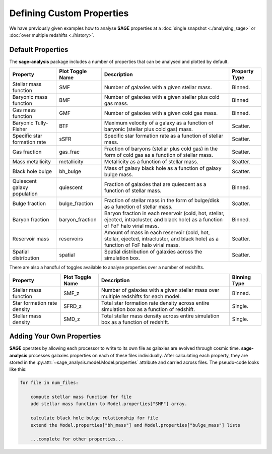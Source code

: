 Defining Custom Properties
==========================

We have previously given examples how to analyse **SAGE** properties at a :doc:`single
snapshot <./analysing_sage>` or :doc:`over multiple redshifts <./history>`.

Default Properties
------------------

The **sage-analysis** package includes a number of properties that can be analysed
and plotted by default.

+------------------------------+------------------+--------------------------------------------------------------------------------------------------------------------------------------+---------------+
| Property                     | Plot Toggle Name | Description                                                                                                                          | Property Type |
+==============================+==================+======================================================================================================================================+===============+
| Stellar mass function        | SMF              | Number of galaxies with a given stellar mass.                                                                                        | Binned.       |
+------------------------------+------------------+--------------------------------------------------------------------------------------------------------------------------------------+---------------+
| Baryonic mass function       | BMF              | Number of galaxies with a given stellar plus cold gas mass.                                                                          | Binned        |
+------------------------------+------------------+--------------------------------------------------------------------------------------------------------------------------------------+---------------+
| Gas mass function            | GMF              | Number of galaxies with a given cold gas mass.                                                                                       | Binned.       |
+------------------------------+------------------+--------------------------------------------------------------------------------------------------------------------------------------+---------------+
| Baryonic Tully-Fisher        | BTF              | Maximum velocity of a galaxy as a function of baryonic (stellar plus cold gas) mass.                                                 | Scatter.      |
+------------------------------+------------------+--------------------------------------------------------------------------------------------------------------------------------------+---------------+
| Specific star formation rate | sSFR             | Specific star formation rate as a function of stellar mass.                                                                          | Scatter.      |
+------------------------------+------------------+--------------------------------------------------------------------------------------------------------------------------------------+---------------+
| Gas fraction                 | gas_frac         | Fraction of baryons (stellar plus cold gas) in the form of cold gas as a function of stellar mass.                                   | Scatter.      |
+------------------------------+------------------+--------------------------------------------------------------------------------------------------------------------------------------+---------------+
| Mass metallicity             | metallicity      | Metallicity as a function of stellar mass.                                                                                           | Scatter.      |
+------------------------------+------------------+--------------------------------------------------------------------------------------------------------------------------------------+---------------+
| Black hole bulge             | bh_bulge         | Mass of galaxy black hole as a function of galaxy bulge mass.                                                                        | Scatter.      |
+------------------------------+------------------+--------------------------------------------------------------------------------------------------------------------------------------+---------------+
| Quiescent galaxy population  | quiescent        | Fraction of galaxies that are quiescent as a function of stellar mass.                                                               | Binned.       |
+------------------------------+------------------+--------------------------------------------------------------------------------------------------------------------------------------+---------------+
| Bulge fraction               | bulge_fraction   | Fraction of stellar mass in the form of bulge/disk as a function of stellar mass.                                                    | Scatter.      |
+------------------------------+------------------+--------------------------------------------------------------------------------------------------------------------------------------+---------------+
| Baryon fraction              | baryon_fraction  | Baryon fraction in each reservoir (cold, hot, stellar, ejected, intracluster, and black hole) as a function of FoF halo virial mass. | Binned.       |
+------------------------------+------------------+--------------------------------------------------------------------------------------------------------------------------------------+---------------+
| Reservoir mass               | reservoirs       | Amount of mass in each reservoir (cold, hot, stellar, ejected, intracluster, and black hole) as a function of FoF halo virial mass.  | Scatter.      |
+------------------------------+------------------+--------------------------------------------------------------------------------------------------------------------------------------+---------------+
| Spatial distribution         | spatial          | Spatial distribution of galaxies across the simulation box.                                                                          | Scatter.      |
+------------------------------+------------------+--------------------------------------------------------------------------------------------------------------------------------------+---------------+

There are also a handful of toggles available to analyse properties over a
number of redshifts.

+-----------------------------+------------------+-------------------------------------------------------------------------------------------+--------------+
| Property                    | Plot Toggle Name | Description                                                                               | Binning Type |
+=============================+==================+===========================================================================================+==============+
| Stellar mass function       | SMF_z            | Number of galaxies with a given stellar mass over multiple redshifts for each model.      | Binned.      |
+-----------------------------+------------------+-------------------------------------------------------------------------------------------+--------------+
| Star formation rate density | SFRD_z           | Total star formation rate density across entire simulation box as a function of redshift. | Single.      |
+-----------------------------+------------------+-------------------------------------------------------------------------------------------+--------------+
| Stellar mass density        | SMD_z            | Total stellar mass density across entire simulation box as a function of redshift.        | Single.      |
+-----------------------------+------------------+-------------------------------------------------------------------------------------------+--------------+

Adding Your Own Properties
--------------------------

**SAGE** operates by allowing each processor to write to its own file as
galaxies are evolved through cosmic time.  **sage-analysis** processes galaxies
properties on each of these files individually.  After calculating each
property, they are stored in the
:py:attr:`~sage_analysis.model.Model.properties` attribute and carried across
files.  The pseudo-code looks like this:

.. code-block:: python

    for file in num_files:

        compute stellar mass function for file
        add stellar mass function to Model.properties["SMF"] array.

        calculate black hole bulge relationship for file
        extend the Model.properties["bh_mass"] and Model.properties["bulge_mass"] lists

        ...complete for other properties...


